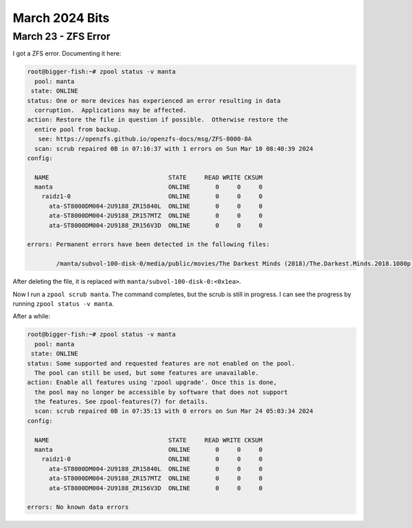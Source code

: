 March 2024 Bits
==================


March 23 - ZFS Error
-----------------------

I got a ZFS error. Documenting it here:

.. code-block:: console

  root@bigger-fish:~# zpool status -v manta
    pool: manta
   state: ONLINE
  status: One or more devices has experienced an error resulting in data
    corruption.  Applications may be affected.
  action: Restore the file in question if possible.  Otherwise restore the
    entire pool from backup.
     see: https://openzfs.github.io/openzfs-docs/msg/ZFS-8000-8A
    scan: scrub repaired 0B in 07:16:37 with 1 errors on Sun Mar 10 08:40:39 2024
  config:

    NAME                                 STATE     READ WRITE CKSUM
    manta                                ONLINE       0     0     0
      raidz1-0                           ONLINE       0     0     0
        ata-ST8000DM004-2U9188_ZR15840L  ONLINE       0     0     0
        ata-ST8000DM004-2U9188_ZR157MTZ  ONLINE       0     0     0
        ata-ST8000DM004-2U9188_ZR156V3D  ONLINE       0     0     0

  errors: Permanent errors have been detected in the following files:

          /manta/subvol-100-disk-0/media/public/movies/The Darkest Minds (2018)/The.Darkest.Minds.2018.1080p.BluRay.x264-[YTS.AM].mp4

After deleting the file, it is replaced with ``manta/subvol-100-disk-0:<0x1ea>``.

Now I run a ``zpool scrub manta``.
The command completes, but the scrub is still in progress.
I can see the progress by running ``zpool status -v manta``.

After a while:

.. code-block:: console

  root@bigger-fish:~# zpool status -v manta
    pool: manta
   state: ONLINE
  status: Some supported and requested features are not enabled on the pool.
    The pool can still be used, but some features are unavailable.
  action: Enable all features using 'zpool upgrade'. Once this is done,
    the pool may no longer be accessible by software that does not support
    the features. See zpool-features(7) for details.
    scan: scrub repaired 0B in 07:35:13 with 0 errors on Sun Mar 24 05:03:34 2024
  config:

    NAME                                 STATE     READ WRITE CKSUM
    manta                                ONLINE       0     0     0
      raidz1-0                           ONLINE       0     0     0
        ata-ST8000DM004-2U9188_ZR15840L  ONLINE       0     0     0
        ata-ST8000DM004-2U9188_ZR157MTZ  ONLINE       0     0     0
        ata-ST8000DM004-2U9188_ZR156V3D  ONLINE       0     0     0

  errors: No known data errors
